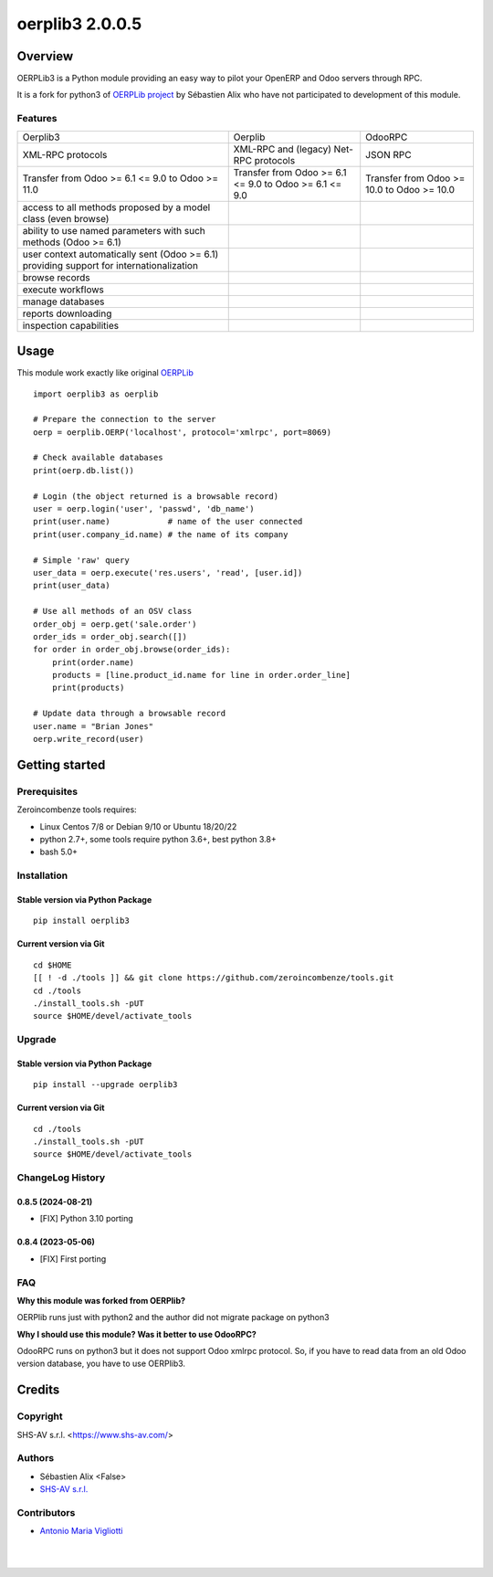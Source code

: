 ================
oerplib3 2.0.0.5
================



|Maturity| |license gpl|



Overview
========

OERPLib3 is a Python module providing an easy way to pilot
your OpenERP and Odoo servers through RPC.

It is a fork for python3 of `OERPLib project <https://github.com/osiell/oerplib>`__
by Sébastien Alix who have not participated to development of this module.



Features
--------

+------------------------------------------------------------------------------------------+--------------------------------------------------------+--------------------------------------------+
| Oerplib3                                                                                 | Oerplib                                                | OdooRPC                                    |
+------------------------------------------------------------------------------------------+--------------------------------------------------------+--------------------------------------------+
| XML-RPC protocols                                                                        |  XML-RPC and (legacy) Net-RPC protocols                | JSON RPC                                   |
+------------------------------------------------------------------------------------------+--------------------------------------------------------+--------------------------------------------+
| Transfer from Odoo >= 6.1 <= 9.0 to Odoo >= 11.0                                         | Transfer from Odoo >= 6.1 <= 9.0 to Odoo >= 6.1 <= 9.0 | Transfer from Odoo >= 10.0 to Odoo >= 10.0 |
+------------------------------------------------------------------------------------------+--------------------------------------------------------+--------------------------------------------+
| access to all methods proposed by a model class (even browse)                            | |same|                                                 | |same|                                     |
+------------------------------------------------------------------------------------------+--------------------------------------------------------+--------------------------------------------+
| ability to use named parameters with such methods (Odoo >= 6.1)                          | |same|                                                 | |same|                                     |
+------------------------------------------------------------------------------------------+--------------------------------------------------------+--------------------------------------------+
| user context automatically sent (Odoo >= 6.1) providing support for internationalization | |same|                                                 | |same|                                     |
+------------------------------------------------------------------------------------------+--------------------------------------------------------+--------------------------------------------+
| browse records                                                                           | |same|                                                 | |same|                                     |
+------------------------------------------------------------------------------------------+--------------------------------------------------------+--------------------------------------------+
| execute workflows                                                                        | |same|                                                 | |same|                                     |
+------------------------------------------------------------------------------------------+--------------------------------------------------------+--------------------------------------------+
| manage databases                                                                         | |same|                                                 | |same|                                     |
+------------------------------------------------------------------------------------------+--------------------------------------------------------+--------------------------------------------+
| reports downloading                                                                      | |same|                                                 | |same|                                     |
+------------------------------------------------------------------------------------------+--------------------------------------------------------+--------------------------------------------+
| inspection capabilities                                                                  | |same|                                                 | |same|                                     |
+------------------------------------------------------------------------------------------+--------------------------------------------------------+--------------------------------------------+



Usage
=====

This module work exactly like original
`OERPLib <https://github.com/osiell/oerplib>`__

::

    import oerplib3 as oerplib

    # Prepare the connection to the server
    oerp = oerplib.OERP('localhost', protocol='xmlrpc', port=8069)

    # Check available databases
    print(oerp.db.list())

    # Login (the object returned is a browsable record)
    user = oerp.login('user', 'passwd', 'db_name')
    print(user.name)            # name of the user connected
    print(user.company_id.name) # the name of its company

    # Simple 'raw' query
    user_data = oerp.execute('res.users', 'read', [user.id])
    print(user_data)

    # Use all methods of an OSV class
    order_obj = oerp.get('sale.order')
    order_ids = order_obj.search([])
    for order in order_obj.browse(order_ids):
        print(order.name)
        products = [line.product_id.name for line in order.order_line]
        print(products)

    # Update data through a browsable record
    user.name = "Brian Jones"
    oerp.write_record(user)



Getting started
===============


Prerequisites
-------------

Zeroincombenze tools requires:

* Linux Centos 7/8 or Debian 9/10 or Ubuntu 18/20/22
* python 2.7+, some tools require python 3.6+, best python 3.8+
* bash 5.0+



Installation
------------

Stable version via Python Package
~~~~~~~~~~~~~~~~~~~~~~~~~~~~~~~~~

::

    pip install oerplib3

Current version via Git
~~~~~~~~~~~~~~~~~~~~~~~

::

    cd $HOME
    [[ ! -d ./tools ]] && git clone https://github.com/zeroincombenze/tools.git
    cd ./tools
    ./install_tools.sh -pUT
    source $HOME/devel/activate_tools



Upgrade
-------

Stable version via Python Package
~~~~~~~~~~~~~~~~~~~~~~~~~~~~~~~~~

::

    pip install --upgrade oerplib3

Current version via Git
~~~~~~~~~~~~~~~~~~~~~~~

::

    cd ./tools
    ./install_tools.sh -pUT
    source $HOME/devel/activate_tools



ChangeLog History
-----------------

0.8.5 (2024-08-21)
~~~~~~~~~~~~~~~~~~

* [FIX] Python 3.10 porting

0.8.4 (2023-05-06)
~~~~~~~~~~~~~~~~~~

* [FIX] First porting



FAQ
---

**Why this module was forked from OERPlib?**

OERPlib runs just with python2 and the author did not migrate
package on python3

**Why I should use this module? Was it better to use OdooRPC?**

OdooRPC runs on python3 but it does not support Odoo xmlrpc protocol.
So, if you have to read data from an old Odoo version database, you have to
use OERPlib3.



Credits
=======

Copyright
---------

SHS-AV s.r.l. <https://www.shs-av.com/>


Authors
-------

* Sébastien Alix <False>
* `SHS-AV s.r.l. <https://www.zeroincombenze.it>`__



Contributors
------------

* `Antonio Maria Vigliotti <antoniomaria.vigliotti@gmail.com>`__


|
|

.. |Maturity| image:: https://img.shields.io/badge/maturity-Alfa-black.png
    :target: https://odoo-community.org/page/development-status
    :alt: 
.. |license gpl| image:: https://img.shields.io/badge/licence-AGPL--3-blue.svg
    :target: http://www.gnu.org/licenses/agpl-3.0-standalone.html
    :alt: License: AGPL-3
.. |license opl| image:: https://img.shields.io/badge/licence-OPL-7379c3.svg
    :target: https://www.odoo.com/documentation/user/9.0/legal/licenses/licenses.html
    :alt: License: OPL
.. |Tech Doc| image:: https://www.zeroincombenze.it/wp-content/uploads/ci-ct/prd/button-docs-2.svg
    :target: https://wiki.zeroincombenze.org/en/Odoo/2.0.0/dev
    :alt: Technical Documentation
.. |Help| image:: https://www.zeroincombenze.it/wp-content/uploads/ci-ct/prd/button-help-2.svg
    :target: https://wiki.zeroincombenze.org/it/Odoo/2.0.0/man
    :alt: Technical Documentation
.. |Try Me| image:: https://www.zeroincombenze.it/wp-content/uploads/ci-ct/prd/button-try-it-2.svg
    :target: https://erp2.zeroincombenze.it
    :alt: Try Me
.. |Zeroincombenze| image:: https://avatars0.githubusercontent.com/u/6972555?s=460&v=4
   :target: https://www.zeroincombenze.it/
   :alt: Zeroincombenze
.. |en| image:: https://raw.githubusercontent.com/zeroincombenze/grymb/master/flags/en_US.png
   :target: https://www.facebook.com/Zeroincombenze-Software-gestionale-online-249494305219415/
.. |it| image:: https://raw.githubusercontent.com/zeroincombenze/grymb/master/flags/it_IT.png
   :target: https://www.facebook.com/Zeroincombenze-Software-gestionale-online-249494305219415/
.. |check| image:: https://raw.githubusercontent.com/zeroincombenze/grymb/master/awesome/check.png
.. |no_check| image:: https://raw.githubusercontent.com/zeroincombenze/grymb/master/awesome/no_check.png
.. |menu| image:: https://raw.githubusercontent.com/zeroincombenze/grymb/master/awesome/menu.png
.. |right_do| image:: https://raw.githubusercontent.com/zeroincombenze/grymb/master/awesome/right_do.png
.. |exclamation| image:: https://raw.githubusercontent.com/zeroincombenze/grymb/master/awesome/exclamation.png
.. |warning| image:: https://raw.githubusercontent.com/zeroincombenze/grymb/master/awesome/warning.png
.. |same| image:: https://raw.githubusercontent.com/zeroincombenze/grymb/master/awesome/same.png
.. |late| image:: https://raw.githubusercontent.com/zeroincombenze/grymb/master/awesome/late.png
.. |halt| image:: https://raw.githubusercontent.com/zeroincombenze/grymb/master/awesome/halt.png
.. |info| image:: https://raw.githubusercontent.com/zeroincombenze/grymb/master/awesome/info.png
.. |xml_schema| image:: https://raw.githubusercontent.com/zeroincombenze/grymb/master/certificates/iso/icons/xml-schema.png
   :target: https://github.com/zeroincombenze/grymb/blob/master/certificates/iso/scope/xml-schema.md
.. |DesktopTelematico| image:: https://raw.githubusercontent.com/zeroincombenze/grymb/master/certificates/ade/icons/DesktopTelematico.png
   :target: https://github.com/zeroincombenze/grymb/blob/master/certificates/ade/scope/Desktoptelematico.md
.. |FatturaPA| image:: https://raw.githubusercontent.com/zeroincombenze/grymb/master/certificates/ade/icons/fatturapa.png
   :target: https://github.com/zeroincombenze/grymb/blob/master/certificates/ade/scope/fatturapa.md
.. |chat_with_us| image:: https://www.shs-av.com/wp-content/chat_with_us.gif
   :target: https://t.me/Assitenza_clienti_powERP
